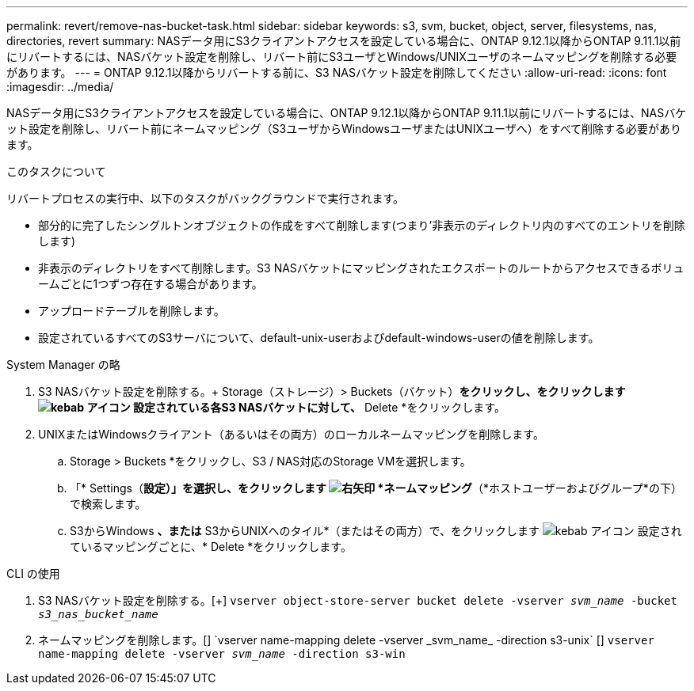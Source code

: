 ---
permalink: revert/remove-nas-bucket-task.html 
sidebar: sidebar 
keywords: s3, svm, bucket, object, server, filesystems, nas, directories, revert 
summary: NASデータ用にS3クライアントアクセスを設定している場合に、ONTAP 9.12.1以降からONTAP 9.11.1以前にリバートするには、NASバケット設定を削除し、リバート前にS3ユーザとWindows/UNIXユーザのネームマッピングを削除する必要があります。 
---
= ONTAP 9.12.1以降からリバートする前に、S3 NASバケット設定を削除してください
:allow-uri-read: 
:icons: font
:imagesdir: ../media/


[role="lead"]
NASデータ用にS3クライアントアクセスを設定している場合に、ONTAP 9.12.1以降からONTAP 9.11.1以前にリバートするには、NASバケット設定を削除し、リバート前にネームマッピング（S3ユーザからWindowsユーザまたはUNIXユーザへ）をすべて削除する必要があります。

.このタスクについて
リバートプロセスの実行中、以下のタスクがバックグラウンドで実行されます。

* 部分的に完了したシングルトンオブジェクトの作成をすべて削除します(つまり'非表示のディレクトリ内のすべてのエントリを削除します)
* 非表示のディレクトリをすべて削除します。S3 NASバケットにマッピングされたエクスポートのルートからアクセスできるボリュームごとに1つずつ存在する場合があります。
* アップロードテーブルを削除します。
* 設定されているすべてのS3サーバについて、default-unix-userおよびdefault-windows-userの値を削除します。


[role="tabbed-block"]
====
.System Manager の略
--
. S3 NASバケット設定を削除する。+ Storage（ストレージ）> Buckets（バケット）*をクリックし、をクリックします image:../media/icon_kabob.gif["kebab アイコン"] 設定されている各S3 NASバケットに対して、* Delete *をクリックします。
. UNIXまたはWindowsクライアント（あるいはその両方）のローカルネームマッピングを削除します。
+
.. Storage > Buckets *をクリックし、S3 / NAS対応のStorage VMを選択します。
.. 「* Settings（*設定）」を選択し、をクリックします image:../media/icon_arrow.gif["右矢印"] *ネームマッピング*（*ホストユーザーおよびグループ*の下）で検索します。
.. S3からWindows *、または* S3からUNIXへのタイル*（またはその両方）で、をクリックします image:../media/icon_kabob.gif["kebab アイコン"] 設定されているマッピングごとに、* Delete *をクリックします。




--
.CLI の使用
--
. S3 NASバケット設定を削除する。[+]
`vserver object-store-server bucket delete -vserver _svm_name_ -bucket _s3_nas_bucket_name_`
. ネームマッピングを削除します。[+]
`vserver name-mapping delete -vserver _svm_name_ -direction s3-unix` [+]
`vserver name-mapping delete -vserver _svm_name_ -direction s3-win`


--
====